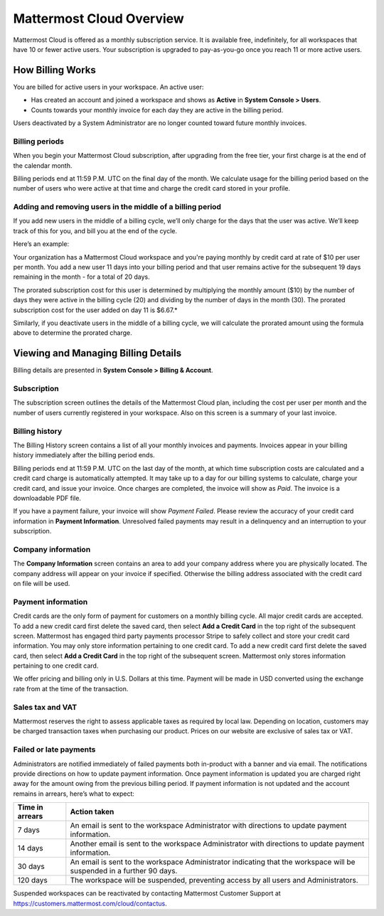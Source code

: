 =========================
Mattermost Cloud Overview
=========================

Mattermost Cloud is offered as a monthly subscription service. It is available free, indefinitely, for all workspaces that have 10 or fewer active users. Your subscription is upgraded to pay-as-you-go once you reach 11 or more active users.

How Billing Works
-----------------

You are billed for active users in your workspace.  An active user: 

- Has created an account and joined a workspace and shows as **Active** in **System Console > Users**.
- Counts towards your monthly invoice for each day they are active in the billing period.

Users deactivated by a System Administrator are no longer counted toward future monthly invoices.

Billing periods
~~~~~~~~~~~~~~~

When you begin your Mattermost Cloud subscription, after upgrading from the free tier, your first charge is at the end of the calendar month.

Billing periods end at 11:59 P.M. UTC on the final day of the month. We calculate usage for the billing period based on the number of users who were active at that time and charge the credit card stored in your profile.

Adding and removing users in the middle of a billing period
~~~~~~~~~~~~~~~~~~~~~~~~~~~~~~~~~~~~~~~~~~~~~~~~~~~~~~~~~~~

If you add new users in the middle of a billing cycle, we’ll only charge for the days that the user was active. We’ll keep track of this for you, and bill you at the end of the cycle.

Here’s an example:

Your organization has a Mattermost Cloud workspace and you're paying monthly by credit card at rate of $10 per user per month. You add a new user 11 days into your billing period and that user remains active for the subsequent 19 days remaining in the month - for a total of 20 days.

The prorated subscription cost for this user is determined by multiplying the monthly amount ($10) by the number of days they were active in the billing cycle (20) and dividing by the number of days in the month (30). The prorated subscription cost for the user added on day 11 is $6.67.*

Similarly, if you deactivate users in the middle of a billing cycle, we will calculate the prorated amount using the formula above to determine the prorated charge.

Viewing and Managing Billing Details
------------------------------------

Billing details are presented in **System Console > Billing & Account**.

Subscription
~~~~~~~~~~~~

The subscription screen outlines the details of the Mattermost Cloud plan, including the cost per user per month and the number of users currently registered in your workspace. Also on this screen is a summary of your last invoice.

Billing history
~~~~~~~~~~~~~~~

The Billing History screen contains a list of all your monthly invoices and payments. Invoices appear in your billing history immediately after the billing period ends.

Billing periods end at 11:59 P.M. UTC on the last day of the month, at which time subscription costs are calculated and a credit card charge is automatically attempted. It may take up to a day for our billing systems to calculate, charge your credit card, and issue your invoice. Once charges are completed, the invoice will show as *Paid*. The invoice is a downloadable PDF file.

If you have a payment failure, your invoice will show *Payment Failed*. Please review the accuracy of your credit card information in **Payment Information**. Unresolved failed payments may result in a delinquency and an interruption to your subscription.

Company information
~~~~~~~~~~~~~~~~~~~

The **Company Information** screen contains an area to add your company address where you are physically located. The company address will appear on your invoice if specified. Otherwise the billing address associated with the credit card on file will be used.

Payment information
~~~~~~~~~~~~~~~~~~~

Credit cards are the only form of payment for customers on a monthly billing cycle. All major credit cards are accepted.
To add a new credit card first delete the saved card, then select **Add a Credit Card** in the top right of the subsequent screen. Mattermost has engaged third party payments processor Stripe to safely collect and store your credit card information. You may only store information pertaining to one credit card.
To add a new credit card first delete the saved card, then select **Add a Credit Card** in the top right of the subsequent screen. Mattermost only stores information pertaining to one credit card.

We offer pricing and billing only in U.S. Dollars at this time. Payment will be made in USD converted using the exchange rate from at the time of the transaction.

Sales tax and VAT
~~~~~~~~~~~~~~~~~

Mattermost reserves the right to assess applicable taxes as required by local law. Depending on location, customers may be charged transaction taxes when purchasing our product. Prices on our website are exclusive of sales tax or VAT.

Failed or late payments
~~~~~~~~~~~~~~~~~~~~~~~

Administrators are notified immediately of failed payments both in-product with a banner and via email. The notifications provide directions on how to update payment information. Once payment information is updated you are charged right away for the amount owing from the previous billing period. If payment information is not updated and the account remains in arrears, here’s what to expect:

.. csv-table::
   :header: "Time in arrears", "Action taken"

   "7 days", "An email is sent to the workspace Administrator with directions to update payment information."
   "14 days", "Another email is sent to the workspace Administrator with directions to update payment information."
   "30 days", "An email is sent to the workspace Administrator indicating that the workspace will be suspended in a further 90 days."
   "120 days", "The workspace will be suspended, preventing access by all users and Administrators."

Suspended workspaces can be reactivated by contacting Mattermost Customer Support at `https://customers.mattermost.com/cloud/contactus <https://customers.mattermost.com/cloud/contactus>`_.
